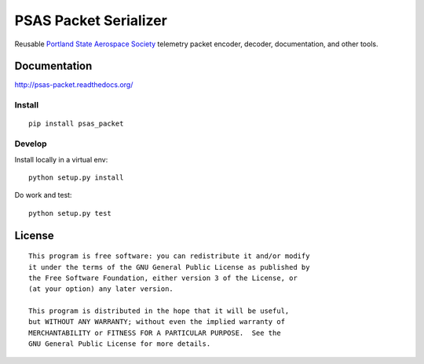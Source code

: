 PSAS Packet Serializer
======================

.. image:: https://badge.fury.io/py/psas_packet.png
    :target: http://badge.fury.io/py/psas_packet

.. image:: https://travis-ci.org/psas/psas_packet.png
    :target: https://travis-ci.org/psas/psas_packet

.. image:: https://coveralls.io/repos/psas/psas_packet/badge.png?branch=master
    :target: https://coveralls.io/r/psas/psas_packet?branch=master


Reusable `Portland State Aerospace Society <http://psas.pdx.edu/>`_ telemetry
packet encoder, decoder, documentation, and other tools.


Documentation
-------------

http://psas-packet.readthedocs.org/

Install
~~~~~~~

::

    pip install psas_packet


Develop
~~~~~~~

Install locally in a virtual env::

    python setup.py install

Do work and test::

    python setup.py test


License
-------

::

    This program is free software: you can redistribute it and/or modify
    it under the terms of the GNU General Public License as published by
    the Free Software Foundation, either version 3 of the License, or
    (at your option) any later version.

    This program is distributed in the hope that it will be useful,
    but WITHOUT ANY WARRANTY; without even the implied warranty of
    MERCHANTABILITY or FITNESS FOR A PARTICULAR PURPOSE.  See the
    GNU General Public License for more details.
